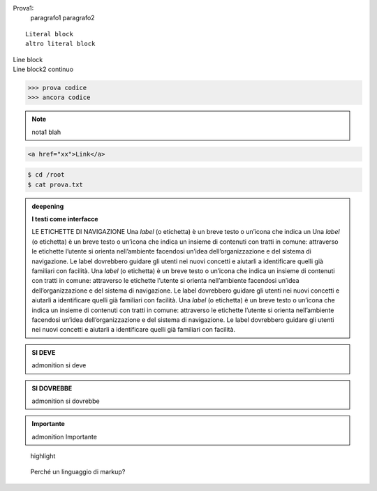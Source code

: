 Prova1:
  paragrafo1
  paragrafo2

::

  Literal block
  altro literal block

| Line block
| Line block2
  continuo

>>> prova codice
>>> ancora codice

.. note::
   nota1 blah

.. code:: html

   <a href="xx">Link</a>

.. code:: bash

   $ cd /root
   $ cat prova.txt

.. admonition:: deepening
   :class: admonition-deepening display-page

   **I testi come interfacce**

   LE ETICHETTE DI NAVIGAZIONE
   Una *label* (o etichetta) è un breve testo o un’icona che indica un
   Una *label* (o etichetta) è un breve testo o un’icona che indica un
   insieme di contenuti con tratti in comune: attraverso le etichette
   l’utente si orienta nell’ambiente facendosi un’idea
   dell’organizzazione e del sistema di navigazione. Le label dovrebbero
   guidare gli utenti nei nuovi concetti e aiutarli a
   identificare quelli già familiari con facilità.
   Una *label* (o etichetta) è un breve testo o un’icona che indica un
   insieme di contenuti con tratti in comune: attraverso le etichette
   l’utente si orienta nell’ambiente facendosi un’idea
   dell’organizzazione e del sistema di navigazione. Le label dovrebbero
   guidare gli utenti nei nuovi concetti e aiutarli a
   identificare quelli già familiari con facilità.
   Una *label* (o etichetta) è un breve testo o un’icona che indica un
   insieme di contenuti con tratti in comune: attraverso le etichette
   l’utente si orienta nell’ambiente facendosi un’idea
   dell’organizzazione e del sistema di navigazione. Le label dovrebbero
   guidare gli utenti nei nuovi concetti e aiutarli a
   identificare quelli già familiari con facilità.


.. admonition:: SI DEVE

   admonition si deve

.. admonition:: SI DOVREBBE

   admonition si dovrebbe

.. admonition:: Importante

   admonition Importante

.. highlights::

   highlight

.. epigraph::
   Perché un linguaggio di markup?

